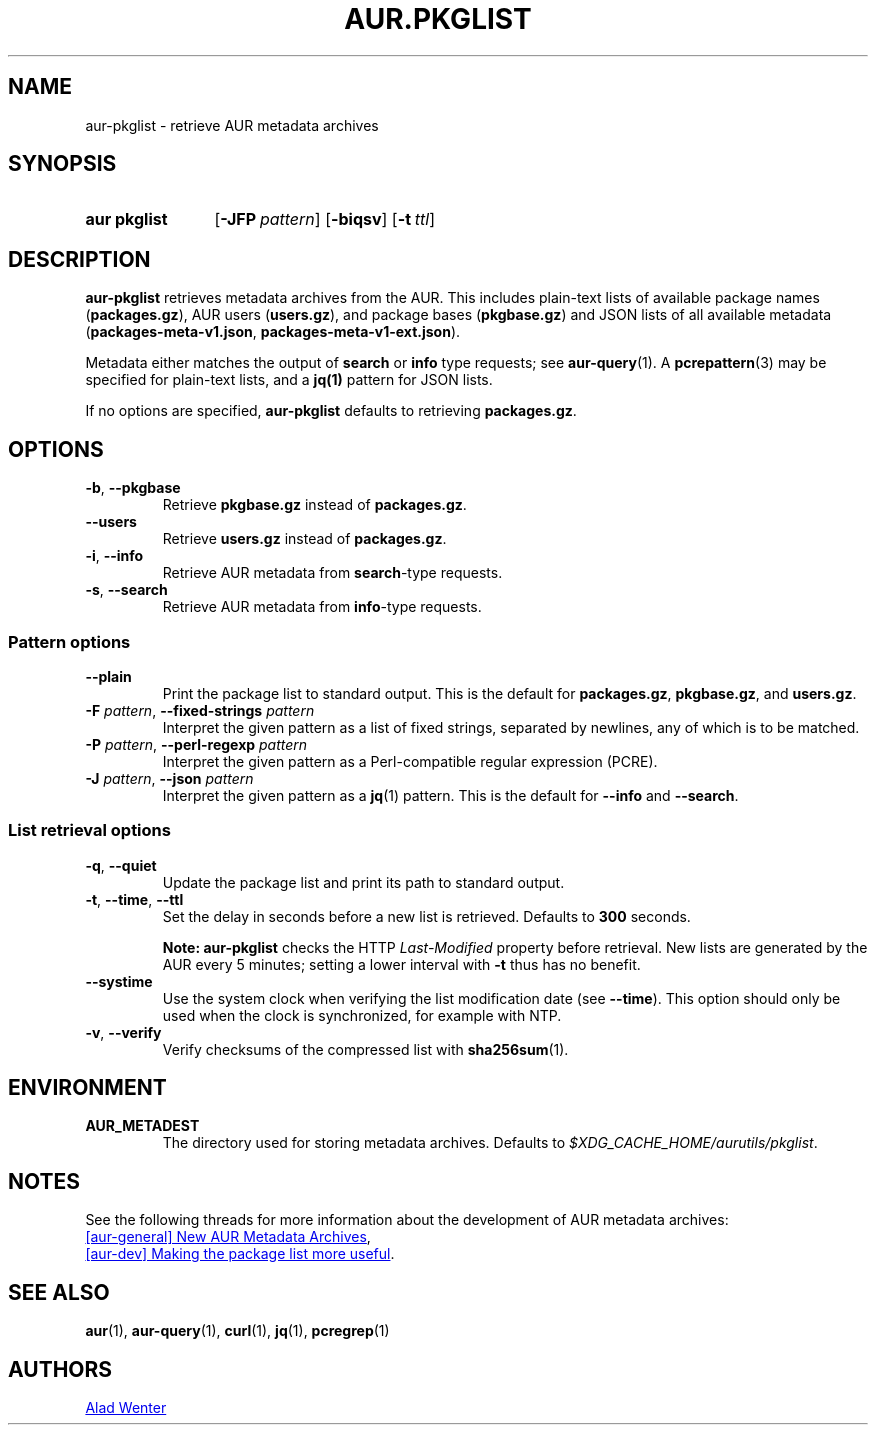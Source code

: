.TH AUR.PKGLIST 1 2022-04-09 AURUTILS
.SH NAME
aur\-pkglist \- retrieve AUR metadata archives
.
.SH SYNOPSIS
.SY "aur pkglist"
.OP \-JFP pattern
.OP \-biqsv
.OP \-t ttl
.YS
.
.SH DESCRIPTION
.B aur\-pkglist
retrieves metadata archives from the AUR. This includes plain-text lists of available
package names
.RB ( packages.gz ),
AUR users
.RB ( users.gz ),
and
package bases
.RB ( pkgbase.gz )
and JSON lists of all available metadata
.RB ( packages-meta-v1.json ,
.BR packages-meta-v1-ext.json ).
.PP
Metadata either matches the output of
.B search
or
.B info
type requests; see
.BR aur\-query (1).
A
.BR pcrepattern (3)
may be specified for plain-text lists, and a
.BR jq(1)
pattern for JSON lists.
.PP
If no options are specified,
.B aur\-pkglist
defaults to retrieving
.BR packages.gz .
.
.SH OPTIONS
.TP
.BR \-b ", " \-\-pkgbase
Retrieve
.B pkgbase.gz
instead of
.BR packages.gz .
.
.TP
.B \-\-users
Retrieve
.B users.gz
instead of
.BR packages.gz .
.
.TP
.BR \-i ", " \-\-info
Retrieve AUR metadata from
.BR search \-type
requests.
.
.TP
.BR \-s ", " \-\-search
Retrieve AUR metadata from
.BR info \-type
requests.
.
.SS Pattern options
.TP
.B \-\-plain
Print the package list to standard output. This is the default for
.BR packages.gz ,
.BR pkgbase.gz ,
and
.BR users.gz .
.
.TP
.BI "\-F " pattern "\fR,\fP \-\-fixed\-strings " pattern
Interpret the given pattern as a list of fixed strings, separated by
newlines, any of which is to be matched.
.
.TP
.BI "\-P " pattern "\fR,\fP \-\-perl\-regexp " pattern
Interpret the given pattern as a Perl-compatible regular expression
(PCRE).
.
.TP
.BI "\-J " pattern "\fR,\fP \-\-json " pattern
Interpret the given pattern as a
.BR jq (1)
pattern. This is the default for
.B \-\-info
and
.BR \-\-search .
.
.SS List retrieval options
.TP
.BR \-q ", " \-\-quiet
Update the package list and print its path to standard output.
.
.TP
.BR \-t ", " \-\-time ", " \-\-ttl
Set the delay in seconds before a new list is retrieved.
Defaults to
.B 300
seconds.
.IP
.RS
.B Note:
.B aur\-pkglist
checks the HTTP
.I Last-Modified
property before retrieval. New lists are generated by the AUR every 5
minutes; setting a lower interval with
.B \-t
thus has no benefit.
.RE
.
.TP
.B \-\-systime
Use the system clock when verifying the list modification date (see
.BR \-\-time ).
This option should only be used when the clock is synchronized, for
example with NTP.
.
.TP
.BR \-v ", " \-\-verify
Verify checksums of the compressed list with
.BR sha256sum (1).
.
.SH ENVIRONMENT
.TP
.B AUR_METADEST
The directory used for storing metadata archives. Defaults to
.IR $XDG_CACHE_HOME/aurutils/pkglist .
.
.SH NOTES
See the following threads for more information about the development of AUR metadata archives:
.PP
.UR https://lists.archlinux.org/pipermail/aur-general/2021-November/036659.html
[aur\-general] New AUR Metadata Archives
.UE ,
.PP
.UR https://\:lists.archlinux.org/\:pipermail/\:aur-dev/\:2016-May/\:004036.html
[aur\-dev] Making the package list more useful
.UE .
.
.SH SEE ALSO
.ad l
.nh
.BR aur (1),
.BR aur\-query (1),
.BR curl (1),
.BR jq (1),
.BR pcregrep (1)
.
.SH AUTHORS
.MT https://github.com/AladW
Alad Wenter
.ME
.
.\" vim: set textwidth=72:
